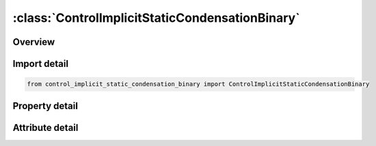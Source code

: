 





:class:`ControlImplicitStaticCondensationBinary`
================================================


.. py:class:: control_implicit_static_condensation_binary.ControlImplicitStaticCondensationBinary(**kwargs)

   Bases: :py:obj:`ansys.dyna.core.lib.keyword_base.KeywordBase`


   
   DYNA CONTROL_IMPLICIT_STATIC_CONDENSATION_BINARY keyword
















   ..
       !! processed by numpydoc !!


.. py:currentmodule:: ControlImplicitStaticCondensationBinary

Overview
--------

.. tab-set::




   .. tab-item:: Properties

      .. list-table::
          :header-rows: 0
          :widths: auto

          * - :py:attr:`~sc_flag`
            - Get or set the Static Condensation Control Flag
          * - :py:attr:`~sc_nsid`
            - Get or set the Node set ID for nodes to be preserved in the static condensation procedure.  Required when SC_FLAG = 1
          * - :py:attr:`~sc_psid`
            - Get or set the Part set ID for parts to be included in the static condensation procedure.  When SC_FLAG = 1 SC_PSID can be used to specify a subset of the model with the default being the entire model.  When SC_FLAG = 2 SC_PSID is required.  SC_PSID = 0 implies that the entire model is condensed.
          * - :py:attr:`~se_mass`
            - Get or set the Name of the superelement mass matrix.  If left blank it is not generated
          * - :py:attr:`~se_stiff`
            - Get or set the Name of the superelement stiffness matrix.  If left blank it is not generated.
          * - :py:attr:`~se_inert`
            - Get or set the Name of the superelement inertia matrix, required for gravity loading applications of the superelement.  If left blank it is not generated.
          * - :py:attr:`~filename`
            - Get or set the If any of SE_MASS, SE_DAMP, SE_STIFF, or SE_INERT is blank then the second line is required and contains the file name for the superelement.


   .. tab-item:: Attributes

      .. list-table::
          :header-rows: 0
          :widths: auto

          * - :py:attr:`~keyword`
            - 
          * - :py:attr:`~subkeyword`
            - 






Import detail
-------------

.. code-block:: python

    from control_implicit_static_condensation_binary import ControlImplicitStaticCondensationBinary

Property detail
---------------

.. py:property:: sc_flag
   :type: int


   
   Get or set the Static Condensation Control Flag
   EQ.0:  no static condensation will be performed
   EQ.1:  create superelement representation based on static condensation.
   EQ.2:  use static condensation to build a linearized representation for a part and use that linearized representation in the following analysis.
















   ..
       !! processed by numpydoc !!

.. py:property:: sc_nsid
   :type: Optional[int]


   
   Get or set the Node set ID for nodes to be preserved in the static condensation procedure.  Required when SC_FLAG = 1
















   ..
       !! processed by numpydoc !!

.. py:property:: sc_psid
   :type: Optional[int]


   
   Get or set the Part set ID for parts to be included in the static condensation procedure.  When SC_FLAG = 1 SC_PSID can be used to specify a subset of the model with the default being the entire model.  When SC_FLAG = 2 SC_PSID is required.  SC_PSID = 0 implies that the entire model is condensed.
















   ..
       !! processed by numpydoc !!

.. py:property:: se_mass
   :type: Optional[str]


   
   Get or set the Name of the superelement mass matrix.  If left blank it is not generated
















   ..
       !! processed by numpydoc !!

.. py:property:: se_stiff
   :type: Optional[str]


   
   Get or set the Name of the superelement stiffness matrix.  If left blank it is not generated.
















   ..
       !! processed by numpydoc !!

.. py:property:: se_inert
   :type: Optional[str]


   
   Get or set the Name of the superelement inertia matrix, required for gravity loading applications of the superelement.  If left blank it is not generated.
















   ..
       !! processed by numpydoc !!

.. py:property:: filename
   :type: Optional[str]


   
   Get or set the If any of SE_MASS, SE_DAMP, SE_STIFF, or SE_INERT is blank then the second line is required and contains the file name for the superelement.
















   ..
       !! processed by numpydoc !!



Attribute detail
----------------

.. py:attribute:: keyword
   :value: 'CONTROL'


.. py:attribute:: subkeyword
   :value: 'IMPLICIT_STATIC_CONDENSATION_BINARY'






